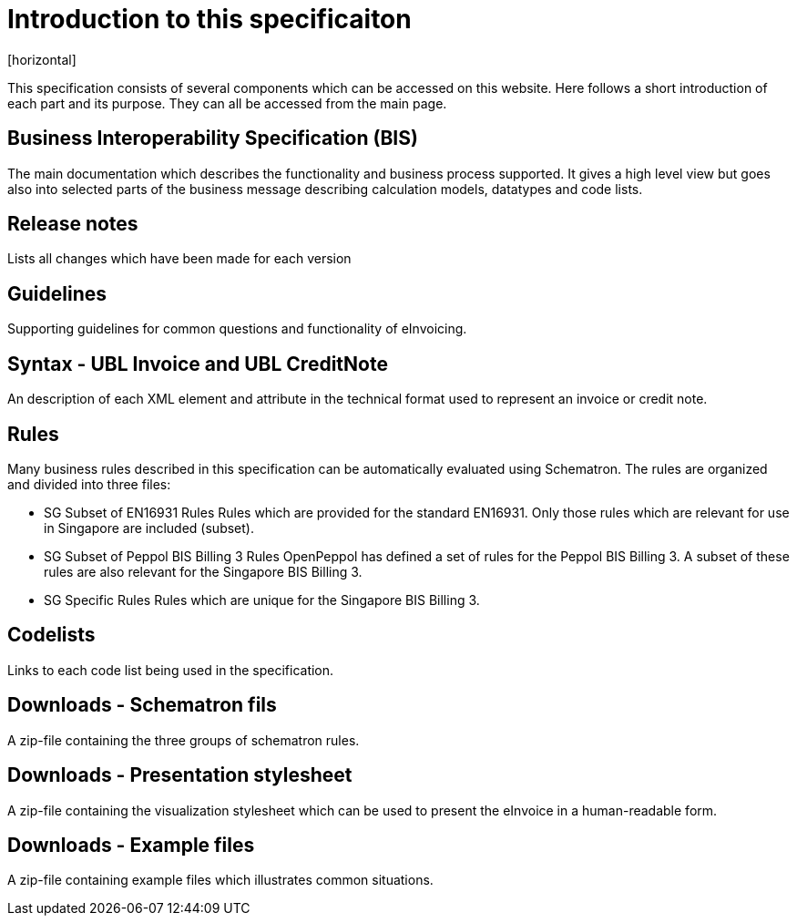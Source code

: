 = Introduction to this specificaiton
[horizontal]

This specification consists of several components which can be accessed on this website. Here follows a short introduction of each part and its purpose. They can all be accessed from the main page.


== Business Interoperability Specification (BIS)
The main documentation which describes the functionality and business process supported. It gives a high level view but goes also into selected parts of the business message describing calculation models, datatypes and code lists.

== Release notes
Lists all changes which have been made for each version

== Guidelines
Supporting guidelines for common questions and functionality of eInvoicing.

== Syntax - UBL Invoice and UBL CreditNote
An description of each XML element and attribute in the technical format used to represent an invoice or credit note. 

== Rules
Many business rules described in this specification can be automatically evaluated using Schematron. The rules are organized and divided into three files:

* SG Subset of EN16931 Rules
Rules which are provided for the standard EN16931. Only those rules which are relevant for use in Singapore are included (subset).
* SG Subset of Peppol BIS Billing 3 Rules
OpenPeppol has defined a set of rules for the Peppol BIS Billing 3. A subset of these rules are also relevant for the Singapore BIS Billing 3. 
* SG Specific Rules
Rules which are unique for the Singapore BIS Billing 3.

== Codelists
Links to each code list being used in the specification. 

== Downloads - Schematron fils
A zip-file containing the three groups of schematron rules.

== Downloads - Presentation stylesheet
A zip-file containing the visualization stylesheet which can be used to present the eInvoice in a human-readable form.

== Downloads - Example files
A zip-file containing example files which illustrates common situations.
 

